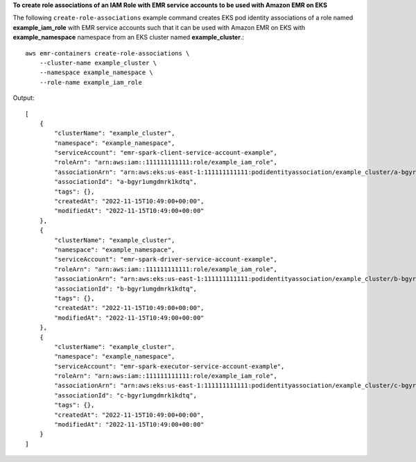 **To create role associations of an IAM Role with EMR service accounts to be used with Amazon EMR on EKS**

The following ``create-role-associations`` example command creates EKS pod identity associations of a role named **example_iam_role** with EMR service accounts such that it can be used with Amazon EMR on EKS with
**example_namespace** namespace from an EKS cluster named **example_cluster**.::

    aws emr-containers create-role-associations \
        --cluster-name example_cluster \
        --namespace example_namespace \
        --role-name example_iam_role

Output::

    [
        {
            "clusterName": "example_cluster",
            "namespace": "example_namespace",
            "serviceAccount": "emr-spark-client-service-account-example",
            "roleArn": "arn:aws:iam::111111111111:role/example_iam_role",
            "associationArn": "arn:aws:eks:us-east-1:111111111111:podidentityassociation/example_cluster/a-bgyr1umgdmrk1kdtq",
            "associationId": "a-bgyr1umgdmrk1kdtq",
            "tags": {},
            "createdAt": "2022-11-15T10:49:00+00:00",
            "modifiedAt": "2022-11-15T10:49:00+00:00"
        },
        {
            "clusterName": "example_cluster",
            "namespace": "example_namespace",
            "serviceAccount": "emr-spark-driver-service-account-example",
            "roleArn": "arn:aws:iam::111111111111:role/example_iam_role",
            "associationArn": "arn:aws:eks:us-east-1:111111111111:podidentityassociation/example_cluster/b-bgyr1umgdmrk1kdtq",
            "associationId": "b-bgyr1umgdmrk1kdtq",
            "tags": {},
            "createdAt": "2022-11-15T10:49:00+00:00",
            "modifiedAt": "2022-11-15T10:49:00+00:00"
        },
        {
            "clusterName": "example_cluster",
            "namespace": "example_namespace",
            "serviceAccount": "emr-spark-executor-service-account-example",
            "roleArn": "arn:aws:iam::111111111111:role/example_iam_role",
            "associationArn": "arn:aws:eks:us-east-1:111111111111:podidentityassociation/example_cluster/c-bgyr1umgdmrk1kdtq",
            "associationId": "c-bgyr1umgdmrk1kdtq",
            "tags": {},
            "createdAt": "2022-11-15T10:49:00+00:00",
            "modifiedAt": "2022-11-15T10:49:00+00:00"
        }
    ]
